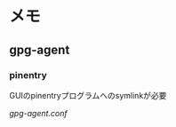 * メモ
** gpg-agent
*** pinentry
    GUIのpinentryプログラムへのsymlinkが必要
    
    [[file+emacs:../.gnupg/gpg-agent.conf::pinentry-program /usr/local/bin/pinentry-gui][gpg-agent.conf]]
    
